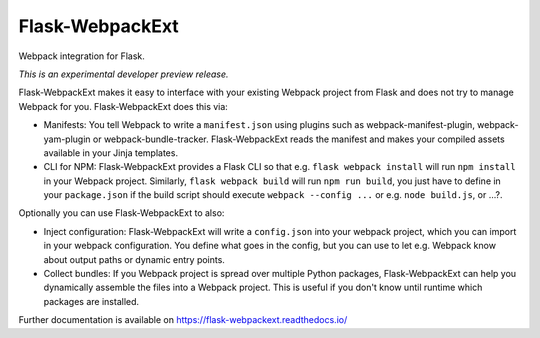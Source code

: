 ..
    This file is part of Invenio.
    Copyright (C) 2017 CERN.

    Invenio is free software; you can redistribute it
    and/or modify it under the terms of the GNU General Public License as
    published by the Free Software Foundation; either version 2 of the
    License, or (at your option) any later version.

    Invenio is distributed in the hope that it will be
    useful, but WITHOUT ANY WARRANTY; without even the implied warranty of
    MERCHANTABILITY or FITNESS FOR A PARTICULAR PURPOSE.  See the GNU
    General Public License for more details.

    You should have received a copy of the GNU General Public License
    along with Invenio; if not, write to the
    Free Software Foundation, Inc., 59 Temple Place, Suite 330, Boston,
    MA 02111-1307, USA.

    In applying this license, CERN does not
    waive the privileges and immunities granted to it by virtue of its status
    as an Intergovernmental Organization or submit itself to any jurisdiction.

==================
 Flask-WebpackExt
==================

.. image:: https://img.shields.io/travis/inveniosoftware/flask-webpackext.svg
        :target: https://travis-ci.org/inveniosoftware/flask-webpackext

.. image:: https://img.shields.io/coveralls/inveniosoftware/flask-webpackext.svg
        :target: https://coveralls.io/r/inveniosoftware/flask-webpackext

.. image:: https://img.shields.io/github/tag/inveniosoftware/flask-webpackext.svg
        :target: https://github.com/inveniosoftware/flask-webpackext/releases

.. image:: https://img.shields.io/pypi/dm/flask-webpackext.svg
        :target: https://pypi.python.org/pypi/flask-webpackext

.. image:: https://img.shields.io/github/license/inveniosoftware/flask-webpackext.svg
        :target: https://github.com/inveniosoftware/flask-webpackext/blob/master/LICENSE

Webpack integration for Flask.

*This is an experimental developer preview release.*

Flask-WebpackExt makes it easy to interface with your existing Webpack project
from Flask and does not try to manage Webpack for you. Flask-WebpackExt does
this via:

* Manifests: You tell Webpack to write a ``manifest.json`` using plugins such
  as webpack-manifest-plugin, webpack-yam-plugin or webpack-bundle-tracker.
  Flask-WebpackExt reads the manifest and makes your compiled assets available
  in your Jinja templates.
* CLI for NPM: Flask-WebpackExt provides a Flask CLI so that e.g.
  ``flask webpack install`` will run ``npm install`` in your Webpack project.
  Similarly, ``flask webpack build`` will run ``npm run build``, you just have
  to define in your ``package.json`` if the build script should execute
  ``webpack --config ...`` or e.g. ``node build.js``, or ...?.

Optionally you can use Flask-WebpackExt to also:

* Inject configuration: Flask-WebpackExt will write a ``config.json`` into your
  webpack project, which you can import in your webpack configuration. You
  define what goes in the config, but you can use to let e.g. Webpack know
  about output paths or dynamic entry points.
* Collect bundles: If you Webpack project is spread over multiple Python
  packages, Flask-WebpackExt can help you dynamically assemble the files into a
  Webpack project. This is useful if you don't know until runtime which
  packages are installed.

Further documentation is available on
https://flask-webpackext.readthedocs.io/
